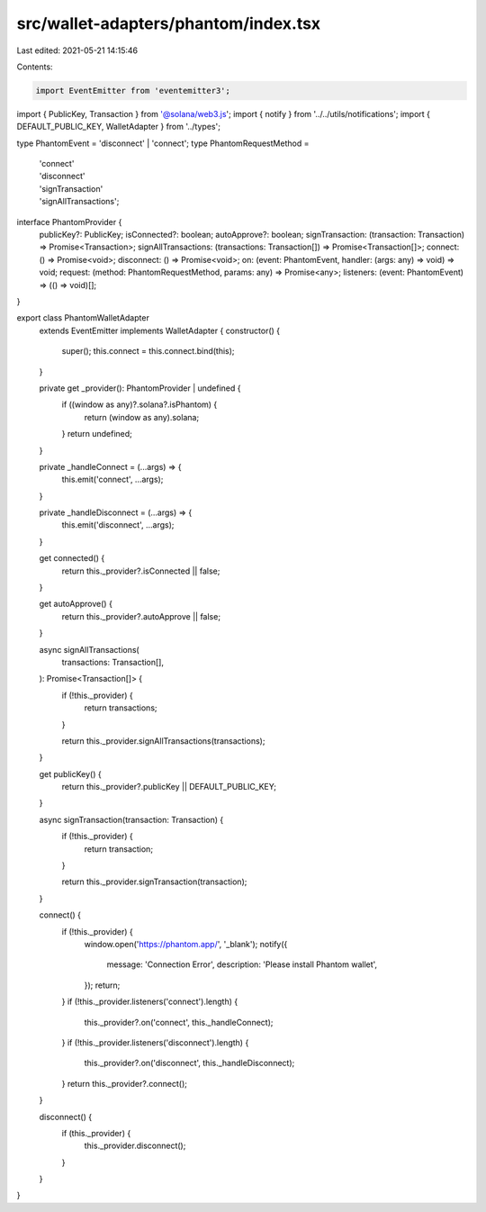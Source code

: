 src/wallet-adapters/phantom/index.tsx
=====================================

Last edited: 2021-05-21 14:15:46

Contents:

.. code-block:: tsx

    import EventEmitter from 'eventemitter3';
import { PublicKey, Transaction } from '@solana/web3.js';
import { notify } from '../../utils/notifications';
import { DEFAULT_PUBLIC_KEY, WalletAdapter } from '../types';

type PhantomEvent = 'disconnect' | 'connect';
type PhantomRequestMethod =
  | 'connect'
  | 'disconnect'
  | 'signTransaction'
  | 'signAllTransactions';

interface PhantomProvider {
  publicKey?: PublicKey;
  isConnected?: boolean;
  autoApprove?: boolean;
  signTransaction: (transaction: Transaction) => Promise<Transaction>;
  signAllTransactions: (transactions: Transaction[]) => Promise<Transaction[]>;
  connect: () => Promise<void>;
  disconnect: () => Promise<void>;
  on: (event: PhantomEvent, handler: (args: any) => void) => void;
  request: (method: PhantomRequestMethod, params: any) => Promise<any>;
  listeners: (event: PhantomEvent) => (() => void)[];
}

export class PhantomWalletAdapter
  extends EventEmitter
  implements WalletAdapter {
  constructor() {
    super();
    this.connect = this.connect.bind(this);
  }

  private get _provider(): PhantomProvider | undefined {
    if ((window as any)?.solana?.isPhantom) {
      return (window as any).solana;
    }
    return undefined;
  }

  private _handleConnect = (...args) => {
    this.emit('connect', ...args);
  }

  private _handleDisconnect = (...args) => {
    this.emit('disconnect', ...args);
  }

  get connected() {
    return this._provider?.isConnected || false;
  }

  get autoApprove() {
    return this._provider?.autoApprove || false;
  }

  async signAllTransactions(
    transactions: Transaction[],
  ): Promise<Transaction[]> {
    if (!this._provider) {
      return transactions;
    }

    return this._provider.signAllTransactions(transactions);
  }

  get publicKey() {
    return this._provider?.publicKey || DEFAULT_PUBLIC_KEY;
  }

  async signTransaction(transaction: Transaction) {
    if (!this._provider) {
      return transaction;
    }

    return this._provider.signTransaction(transaction);
  }

  connect() {
    if (!this._provider) {
      window.open('https://phantom.app/', '_blank');
      notify({
        message: 'Connection Error',
        description: 'Please install Phantom wallet',
      });
      return;
    }
    if (!this._provider.listeners('connect').length) {
      this._provider?.on('connect', this._handleConnect);
    }
    if (!this._provider.listeners('disconnect').length) {
      this._provider?.on('disconnect', this._handleDisconnect);
    }
    return this._provider?.connect();
  }

  disconnect() {
    if (this._provider) {
      this._provider.disconnect();
    }
  }
}


